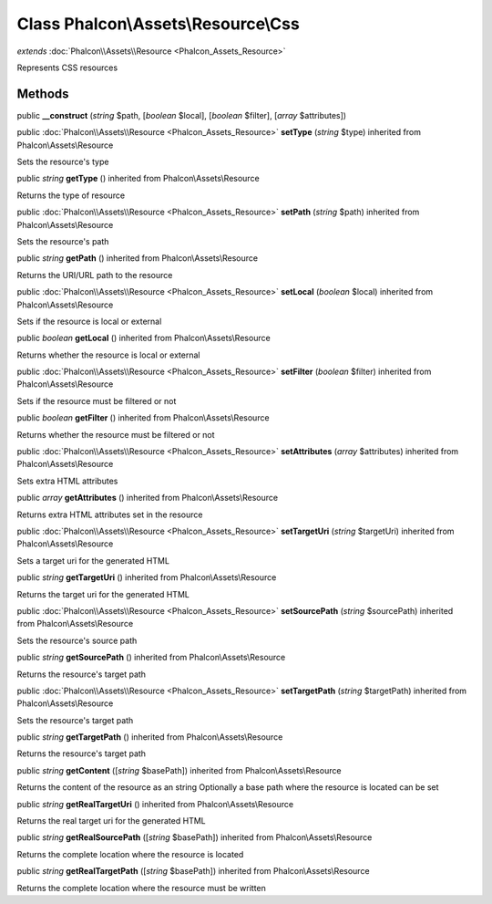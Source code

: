 Class **Phalcon\\Assets\\Resource\\Css**
========================================

*extends* :doc:`Phalcon\\Assets\\Resource <Phalcon_Assets_Resource>`

Represents CSS resources


Methods
---------

public  **__construct** (*string* $path, [*boolean* $local], [*boolean* $filter], [*array* $attributes])





public :doc:`Phalcon\\Assets\\Resource <Phalcon_Assets_Resource>`  **setType** (*string* $type) inherited from Phalcon\\Assets\\Resource

Sets the resource's type



public *string*  **getType** () inherited from Phalcon\\Assets\\Resource

Returns the type of resource



public :doc:`Phalcon\\Assets\\Resource <Phalcon_Assets_Resource>`  **setPath** (*string* $path) inherited from Phalcon\\Assets\\Resource

Sets the resource's path



public *string*  **getPath** () inherited from Phalcon\\Assets\\Resource

Returns the URI/URL path to the resource



public :doc:`Phalcon\\Assets\\Resource <Phalcon_Assets_Resource>`  **setLocal** (*boolean* $local) inherited from Phalcon\\Assets\\Resource

Sets if the resource is local or external



public *boolean*  **getLocal** () inherited from Phalcon\\Assets\\Resource

Returns whether the resource is local or external



public :doc:`Phalcon\\Assets\\Resource <Phalcon_Assets_Resource>`  **setFilter** (*boolean* $filter) inherited from Phalcon\\Assets\\Resource

Sets if the resource must be filtered or not



public *boolean*  **getFilter** () inherited from Phalcon\\Assets\\Resource

Returns whether the resource must be filtered or not



public :doc:`Phalcon\\Assets\\Resource <Phalcon_Assets_Resource>`  **setAttributes** (*array* $attributes) inherited from Phalcon\\Assets\\Resource

Sets extra HTML attributes



public *array*  **getAttributes** () inherited from Phalcon\\Assets\\Resource

Returns extra HTML attributes set in the resource



public :doc:`Phalcon\\Assets\\Resource <Phalcon_Assets_Resource>`  **setTargetUri** (*string* $targetUri) inherited from Phalcon\\Assets\\Resource

Sets a target uri for the generated HTML



public *string*  **getTargetUri** () inherited from Phalcon\\Assets\\Resource

Returns the target uri for the generated HTML



public :doc:`Phalcon\\Assets\\Resource <Phalcon_Assets_Resource>`  **setSourcePath** (*string* $sourcePath) inherited from Phalcon\\Assets\\Resource

Sets the resource's source path



public *string*  **getSourcePath** () inherited from Phalcon\\Assets\\Resource

Returns the resource's target path



public :doc:`Phalcon\\Assets\\Resource <Phalcon_Assets_Resource>`  **setTargetPath** (*string* $targetPath) inherited from Phalcon\\Assets\\Resource

Sets the resource's target path



public *string*  **getTargetPath** () inherited from Phalcon\\Assets\\Resource

Returns the resource's target path



public *string*  **getContent** ([*string* $basePath]) inherited from Phalcon\\Assets\\Resource

Returns the content of the resource as an string Optionally a base path where the resource is located can be set



public *string*  **getRealTargetUri** () inherited from Phalcon\\Assets\\Resource

Returns the real target uri for the generated HTML



public *string*  **getRealSourcePath** ([*string* $basePath]) inherited from Phalcon\\Assets\\Resource

Returns the complete location where the resource is located



public *string*  **getRealTargetPath** ([*string* $basePath]) inherited from Phalcon\\Assets\\Resource

Returns the complete location where the resource must be written



